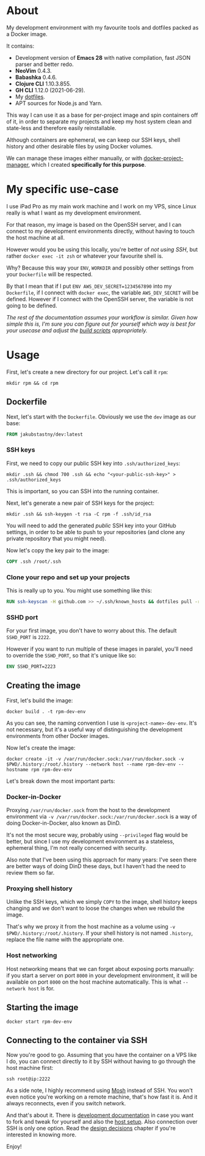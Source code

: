 #+OPTIONS: toc:nil html-postamble:nil tex:nil
#+HTML_HEAD: <link rel="stylesheet" type="text/css" href="styles.css"/>

* About

# We show this file only on GH. GH happens to show the SVG correctly,
# so there's no need for the export block we use for the Orgmode export.
[[https://github.com/jakub-stastny/dev/actions/workflows/test.yml][https://github.com/jakub-stastny/dev/actions/workflows/test.yml/badge.svg]]

My development environment with my favourite tools and dotfiles packed as a Docker image.

It contains:

- Development version of *Emacs 28* with native compilation, fast JSON parser and better redo.
- *NeoVim* 0.4.3.
- *Babashka* 0.4.6.
- *Clojure CLI* 1.10.3.855.
- *GH CLI* 1.12.0 (2021-06-29).
- My [[https://github.com/jakub-stastny/dotfiles][dotfiles]].
- APT sources for Node.js and Yarn.

This way I can use it as a base for per-project image and spin containers off of it, in order to separate my projects and keep my host system clean and state-less and therefore easily reinstallable.

Although containers are ephemeral, we can keep our SSH keys, shell history and other desirable files by using Docker volumes.

We can manage these images either manually, or with [[https://github.com/jakub-stastny/docker-project-manager][docker-project-manager]], which I created *specifically for this purpose*.

* My specific use-case

I use iPad Pro as my main work machine and I work on my VPS, since Linux really is what I want as my development environment.

For that reason, my image is based on the OpenSSH server, and I can connect to my development environments directly, without having to touch the host machine at all.

However would you be using this locally, you're better of /not using SSH/, but rather =docker exec -it zsh= or whatever your favourite shell is.

Why? Because this way your =ENV=, =WORKDIR= and possibly other settings from your =Dockerfile= will be respected.

By that I mean that if I put =ENV AWS_DEV_SECRET=1234567890= into my =Dockerfile=, if I connect with =docker exec=, the variable =AWS_DEV_SECRET= will be defined. However if I connect with the OpenSSH server, the variable is not going to be defined.

/The rest of the documentation assumes your workflow is similar. Given how simple this is, I'm sure you can figure out for yourself which way is best for your usecase and adjust the [[https://jakub-stastny.github.io/dev/][build scripts]] appropriately./

* Usage

First, let's create a new directory for our project. Let's call it =rpm=:

#+begin_src shell
  mkdir rpm && cd rpm
#+end_src

** Dockerfile

Next, let's start with the =Dockerfile=. Obviously we use the =dev= image as our base:

#+begin_src dockerfile
FROM jakubstastny/dev:latest
#+end_src

*** SSH keys

First, we need to copy our public SSH key into =.ssh/authorized_keys=:

#+begin_src shell
  mkdir .ssh && chmod 700 .ssh && echo "<your-public-ssh-key>" > .ssh/authorized_keys
#+end_src

This is important, so you can SSH into the running container.

Next, let's generate a new pair of SSH keys for the project:

#+begin_src shell
  mkdir .ssh && ssh-keygen -t rsa -C rpm -f .ssh/id_rsa
#+end_src

You will need to add the generated /public/ SSH key into your GitHub settings, in order to be able to push to your repositories (and clone any private repository that you might need).

Now let's copy the key pair to the image:

#+begin_src dockerfile
COPY .ssh /root/.ssh
#+end_src

*** Clone your repo and set up your projects

This is really up to you. You might use something like this:

#+begin_src dockerfile
RUN ssh-keyscan -H github.com >> ~/.ssh/known_hosts && dotfiles pull -r && git clone git@github.com:jakub-stastny/dev.git
#+end_src

*** SSHD port

For your first image, you don't have to worry about this. The default =SSHD_PORT= is =2222=.

However if you want to run multiple of these images in paralel, you'll need to override the =SSHD_PORT=, so that it's unique like so:

#+begin_src dockerfile
ENV SSHD_PORT=2223
#+end_src

** Creating the image

First, let's build the image:

#+begin_src shell
  docker build . -t rpm-dev-env
#+end_src

As you can see, the naming convention I use is =<project-name>-dev-env=. It's not necessary, but it's a useful way of distinguishing the development environments from other Docker images.

Now let's create the image:

#+begin_src shell
  docker create -it -v /var/run/docker.sock:/var/run/docker.sock -v $PWD/.history:/root/.history --network host --name rpm-dev-env --hostname rpm rpm-dev-env
#+end_src

Let's break down the most important parts:

*** Docker-in-Docker

Proxying =/var/run/docker.sock= from the host to the development environment via =-v /var/run/docker.sock:/var/run/docker.sock= is a way of doing Docker-in-Docker, also known as DinD.

It's not the most secure way, probably using =--privileged= flag would be better, but since I use my development environment as a stateless, ephemeral thing, I'm not really concerned with security.

Also note that I've been using this approach for many years: I've seen there are better ways of doing DinD these days, but I haven't had the need to review them so far.

*** Proxying shell history

Unlike the SSH keys, which we simply =COPY= to the image, shell history keeps changing and we don't want to loose the changes when we rebuild the image.

That's why we proxy it from the host machine as a volume using =-v $PWD/.history:/root/.history=. If your shell history is not named =.history=, replace the file name with the appropriate one.

*** Host networking

Host networking means that we can forget about exposing ports manually: if you start a server on port =8000= in your development environment, it will be available on port =8000= on the host machine automatically. This is what =--network host= is for.

** Starting the image

#+begin_src shell
  docker start rpm-dev-env
#+end_src

** Connecting to the container via SSH

Now you're good to go. Assuming that you have the container on a VPS like I do, you can connect directly to it by SSH without having to go through the host machine first:

#+begin_src shell
  ssh root@ip:2222
#+end_src

As a side note, I highly recommend using [[https://mosh.org][Mosh]] instead of SSH. You won't even notice you're working on a remote machine, that's how fast it is. And it always reconnects, even if you switch network.

And that's about it. There is [[https://jakub-stastny.github.io/dev/][development documentation]] in case you want to fork and tweak for yourself and also the [[https://jakub-stastny.github.io/dev/host-setup][host setup]]. Also connection over SSH is only one option. Read the [[https://jakub-stastny.github.io/dev/design-decisions][design decisions]] chapter if you're interested in knowing more.

Enjoy!
